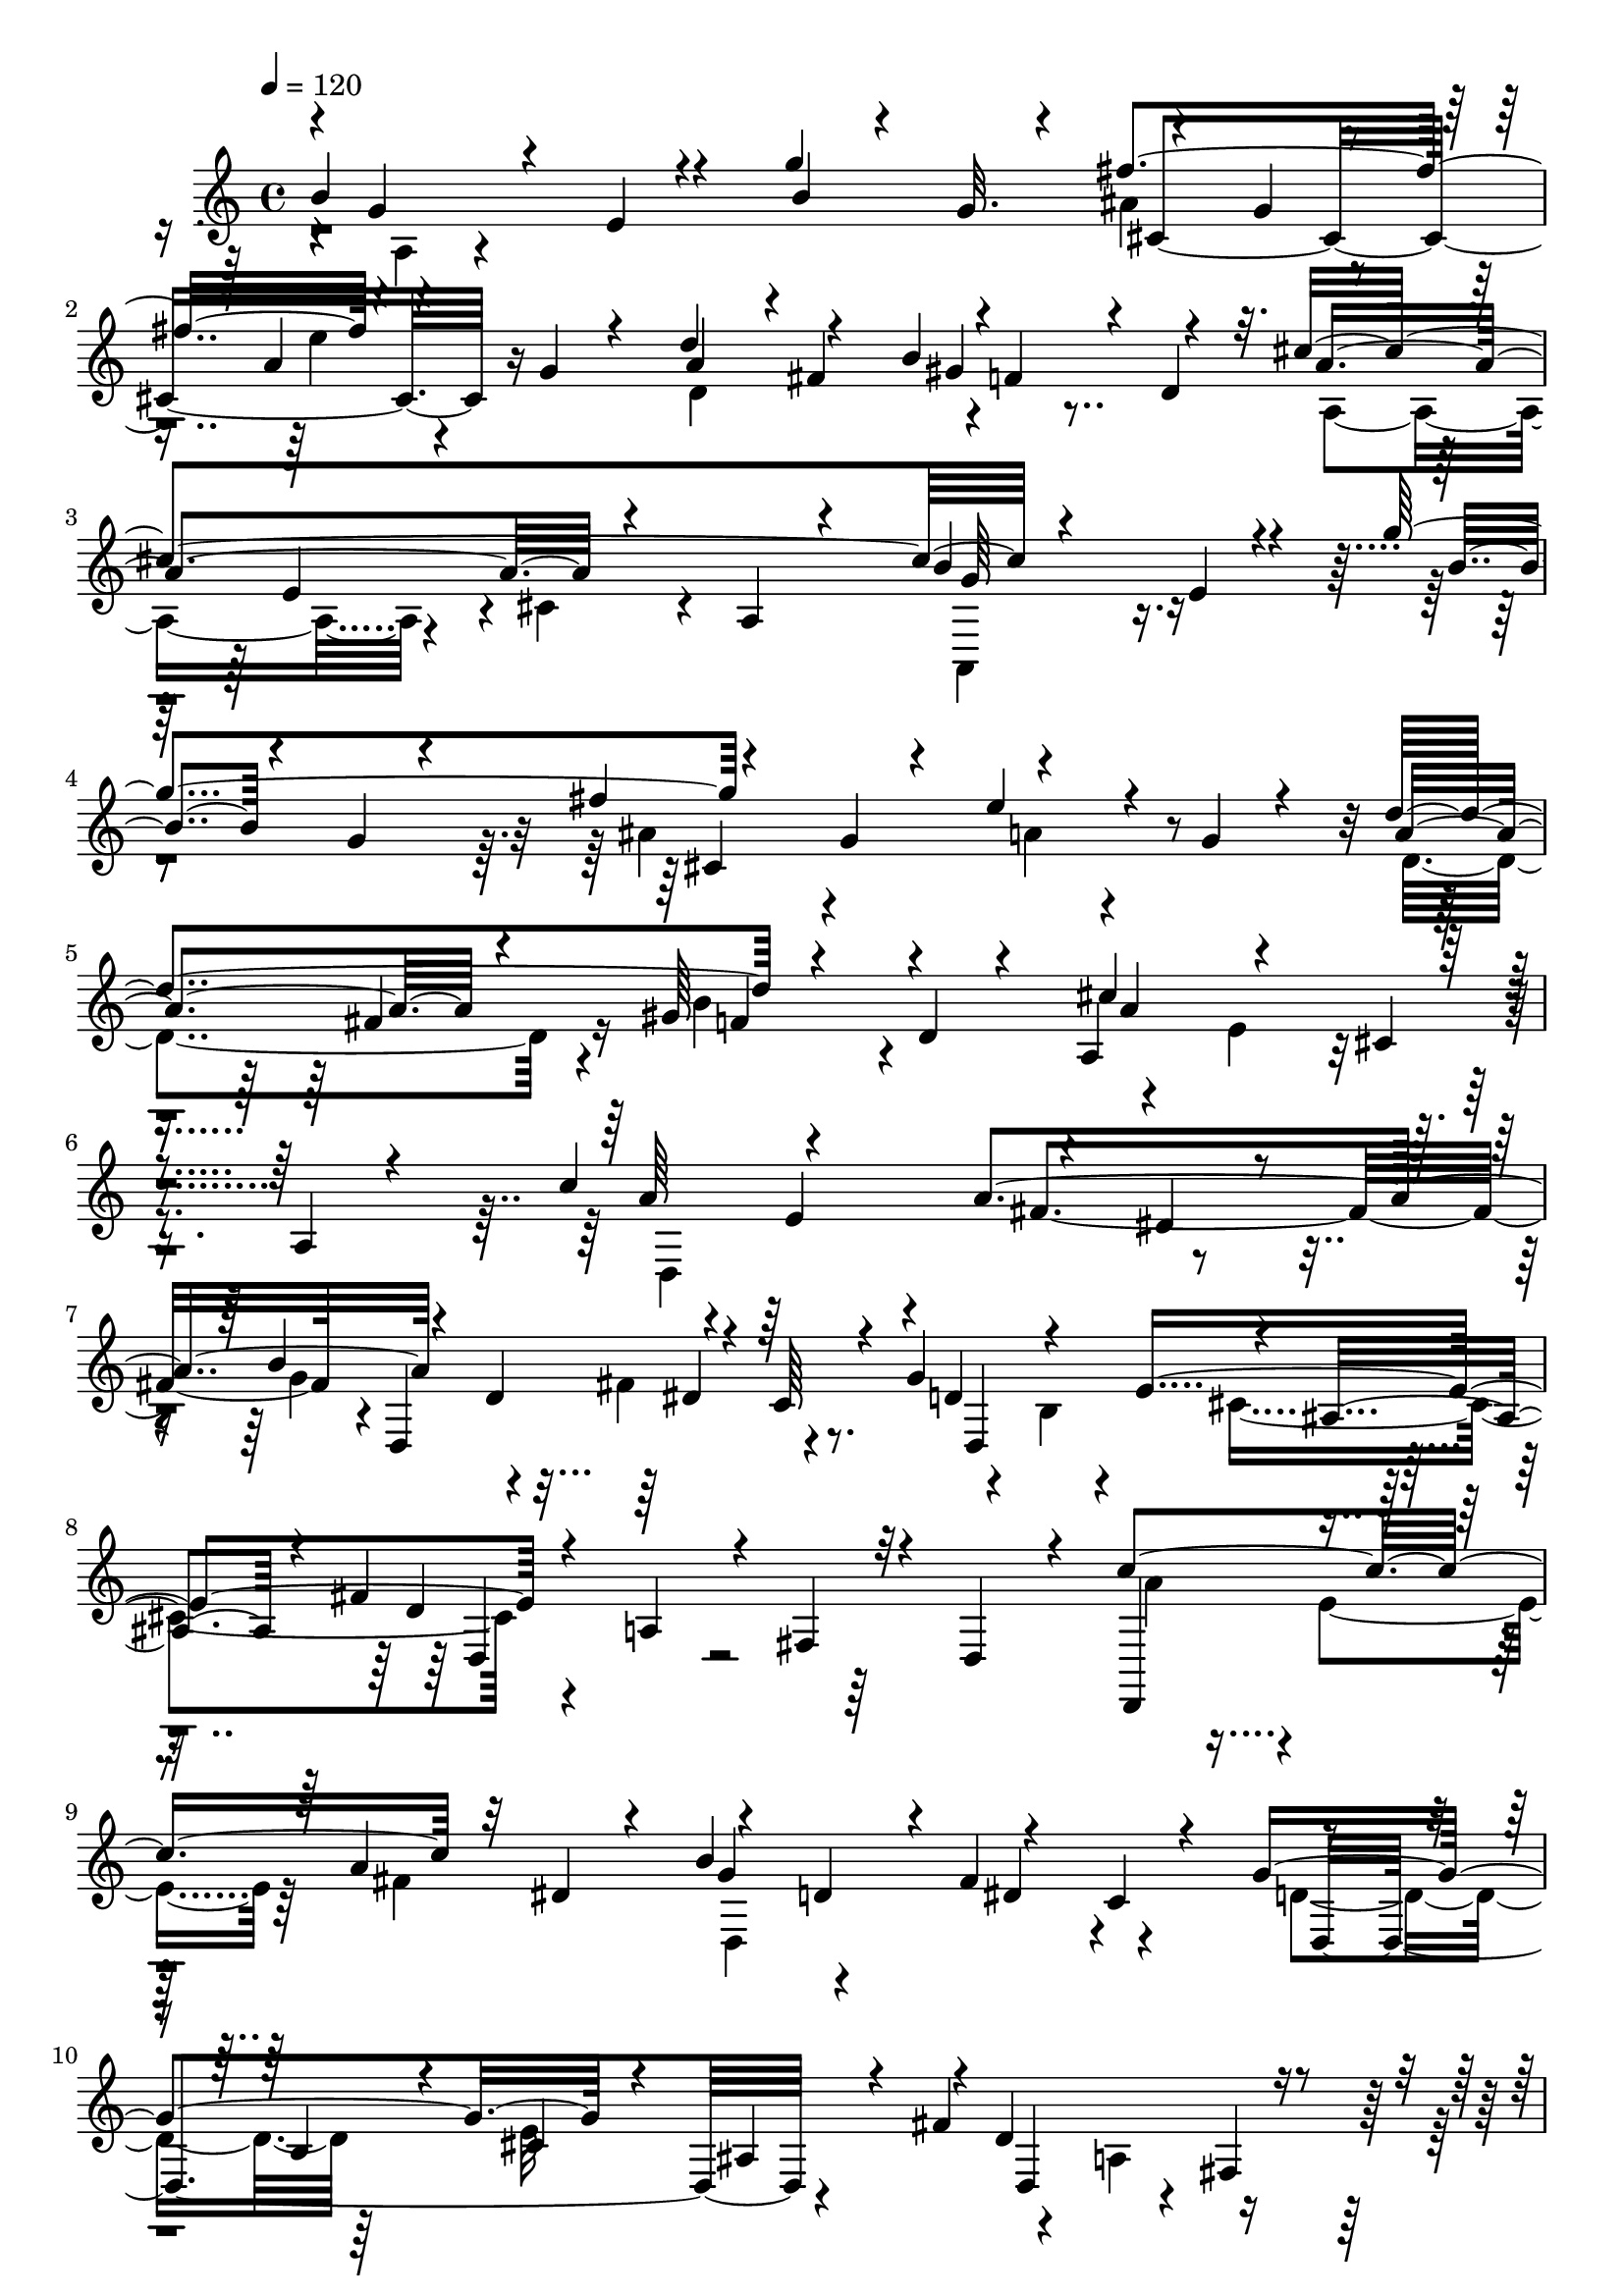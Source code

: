 % Lily was here -- automatically converted by C:\Program Files (x86)\LilyPond\usr\bin\midi2ly.py from C:\1\182.MID
\version "2.14.0"

\layout {
  \context {
    \Voice
    \remove "Note_heads_engraver"
    \consists "Completion_heads_engraver"
    \remove "Rest_engraver"
    \consists "Completion_rest_engraver"
  }
}

trackAchannelA = {


  \key c \major
    
  \time 4/4 
  

  \key c \major
  
  \tempo 4 = 120 
  
}

trackAchannelB = \relative c {
  \voiceOne
  b''4*528/480 r4*320/480 g'4*700/480 r4*164/480 g,4*116/480 r4*156/480 a4*138/480 
  r4*102/480 g4*85/480 r4*173/480 d'4*310/480 r4*220/480 b4*350/480 
  r4*200/480 cis4*1534/480 r4*298/480 e,4*56/480 r4*262/480 g'4*782/480 
  r4*302/480 g,4*62/480 r4*152/480 e'4*188/480 r4*124/480 g,4*82/480 
  r4*220/480 d'4*598/480 r4*250/480 d,4*88/480 r4*256/480 a4*432/480 
  r4*252/480 cis4*98/480 r4*290/480 a4*94/480 r4*454/480 c'4*714/480 
  r4*142/480 dis,4*132/480 r4*160/480 b'4*642/480 r4*140/480 c,64*5 
  r4*100/480 g'4*626/480 r4*140/480 ais,4*246/480 r4*34/480 fis'4*806/480 
  r4*58/480 d,4*250/480 r4*88/480 c''4*822/480 r32 dis,4*130/480 
  r4*136/480 b'4*584/480 r4*178/480 c,4*116/480 r4*184/480 g'4*722/480 
  r4*136/480 ais,4*196/480 r4*132/480 fis'4*788/480 r4*226/480 d,4*470/480 
  r4*14/480 d'4*512/480 r4*162/480 gis4*644/480 r4*188/480 e,4*200/480 
  r4*70/480 b''4*670/480 r4*192/480 e,4*370/480 r4*326/480 d4*346/480 
  r4*16/480 a'4*836/480 r4*138/480 cis,,4*286/480 r4*2/480 b4*670/480 
  r4*108/480 gis'4*142/480 r4*126/480 a'64*23 r4*190/480 fis4*260/480 
  r4*8/480 cis'4*738/480 r4*356/480 d,4*244/480 r4*134/480 a'4*1006/480 
  r4*116/480 cis,,4*222/480 r4*398/480 b''4*558/480 r4*334/480 g'4*770/480 
  r4*202/480 g,4*88/480 r4*130/480 a4*190/480 r4*96/480 g4*84/480 
  r4*160/480 d'4*290/480 r4*222/480 b4*292/480 r4*238/480 a4*408/480 
  r4*130/480 cis,4*66/480 r4*202/480 a4*68/480 r4*238/480 a,4*280/480 
  r4*80/480 e''4*52/480 r4*358/480 b'4*129/480 r4*287/480 g4*104/480 
  r4*272/480 fis'4*662/480 r4*232/480 g,4*96/480 r4*212/480 d'4*830/480 
  r4*198/480 d,4*220/480 r4*158/480 cis'4*1814/480 r4*872/480 g'4*3688/480 
}

trackAchannelBvoiceB = \relative c {
  \voiceThree
  r4*20/480 g''4*252/480 r4*196/480 e4*63/480 r4*341/480 b'4*134/480 
  r4*176/480 g32. r4*146/480 fis'4*644/480 r4*432/480 a,4*280/480 
  r4*8/480 fis4*260/480 r4*2/480 f4*228/480 r4*28/480 d4*188/480 
  r32. a'4*668/480 r4*266/480 a,4*80/480 r4*404/480 b'4*448/480 
  r4*304/480 b4*108/480 r4*178/480 g4*68/480 r4*293/480 fis'4*643/480 
  r4*592/480 a,4*348/480 r4*196/480 gis64*9 r4*372/480 cis4*772/480 
  r4*862/480 a64*11 r4*242/480 a4*638/480 r4*212/480 d,4*244/480 
  r4*512/480 d4*282/480 r4*220/480 e4*634/480 r4*194/480 a,4*246/480 
  r4*48/480 fis4*208/480 r32*7 d,4*346/480 r4*290/480 a'''4*542/480 
  r4*204/480 d,4*232/480 r4*22/480 fis4*624/480 r4*220/480 b,4*242/480 
  r4*50/480 cis4*616/480 r4*12/480 d4*738/480 r4*722/480 fis4*920/480 
  r32 gis,4*130/480 r4*138/480 a'4*590/480 r4*246/480 fis4*556/480 
  r4*344/480 dis4*352/480 r4*418/480 a4*1246/480 r4*224/480 b4*292/480 
  r4*516/480 fis4*352/480 r4*230/480 d4*426/480 r4*156/480 e4*1382/480 
  r4*88/480 a4*672/480 r4*46/480 e4*111/480 r4*917/480 g'4*338/480 
  r4*74/480 e32 r4*726/480 g4*86/480 r4*203/480 cis,4*832/480 r4*277/480 a'4*226/480 
  r4*44/480 fis4*128/480 r4*128/480 gis4*92/480 r4*134/480 d4*138/480 
  r4*140/480 cis'4*624/480 r4*498/480 g4*289/480 r4*565/480 g'4*778/480 
  r4*264/480 g,4*80/480 r4*174/480 a4*336/480 r64*9 d,4*444/480 
  r4*222/480 b'4*770/480 r4*368/480 e,4*1124/480 r4*1166/480 a,,4*3670/480 
}

trackAchannelBvoiceC = \relative c {
  \voiceFour
  r4*34/480 a'4*102/480 r4*1288/480 ais'4*410/480 r4*154/480 e'4*152/480 
  r4*366/480 d,4*516/480 r4*576/480 a4*386/480 r4*222/480 cis4*122/480 
  r4*696/480 a,4*316/480 r4*1068/480 ais''4*364/480 r4*242/480 a4*130/480 
  r4*490/480 d,4*422/480 r4*122/480 b'4*686/480 r4*288/480 e,4*314/480 
  r4*986/480 d,4*892/480 r4*244/480 g'4*304/480 r4*214/480 fis4*596/480 
  r4*184/480 b,4*214/480 r4*33/480 cis4*631/480 r4*1120/480 a'4*332/480 
  r4*6/480 e4*274/480 r64 fis4*516/480 d,4*708/480 r4*338/480 d'4*294/480 
  r64*9 e32*11 r4*280/480 a,4*322/480 r4*847/480 b,4*969/480 r4*266/480 fis'4*592/480 
  r4*248/480 a8 r4*28/480 cis'4*758/480 r4*966/480 cis,8. r4*498/480 fis4*648/480 
  r4*464/480 cis,4*559/480 r4*3/480 b''4*594/480 r4*274/480 e,4*244/480 
  r4*78/480 dis4*314/480 r4*852/480 cis4*430/480 r4*1006/480 a,8. 
  r4*1133/480 ais''4*380/480 r4*183/480 e'4*192/480 r4*354/480 d,4*376/480 
  r4*148/480 f4*114/480 r4*392/480 a,4*382/480 r4*738/480 b'4*482/480 
  r4*1069/480 ais4*446/480 r128*11 e'4*228/480 r4*378/480 a,4*296/480 
  r4*22/480 fis4*176/480 r4*168/480 gis4*684/480 r4*58/480 a4*1704/480 
}

trackAchannelBvoiceD = \relative c {
  r4*1446/480 cis'4*732/480 r16*7 gis'4*148/480 r4*730/480 e4*228/480 
  r4*906/480 g64*11 r4*1074/480 cis,4*832/480 r4*622/480 fis4*184/480 
  r16 f4*168/480 r4*470/480 a4*768/480 r4*1164/480 e4*230/480 r4*32/480 fis4*608/480 
  r4*10/480 d,4*758/480 r4*252/480 d4*756/480 r4*272/480 d'4*704/480 
  r64*55 g4*244/480 r4*250/480 dis4*296/480 r4*298/480 d,4*856/480 
  r4*322/480 d4*518/480 r4*82/480 fis4*230/480 r4*966/480 b32*5 
  r4*56/480 a4*260/480 r32*5 cis,4*588/480 r4*528/480 e4*1474/480 
  r4*548/480 e4*268/480 r4*286/480 d'4*544/480 r4*826/480 e,4*216/480 
  r32*21 b''4*1010/480 r4*3100/480 fis'4*606/480 r4*1784/480 e,4*130/480 
  r16*19 cis4*914/480 r4*962/480 f4*366/480 r4*380/480 a,4*548/480 
  r64*9 cis4*248/480 r4*346/480 a4*274/480 
}

trackAchannelBvoiceE = \relative c {
  r4*12115/480 dis'4*348/480 r4*1255/480 d,4*448/480 r4*7384/480 d4*614/480 
  r4*566/480 b''4*814/480 r4*1690/480 gis4*334/480 r4*1990/480 gis4*658/480 
}

trackAchannelBvoiceF = \relative c {
  \voiceTwo
  r4*22748/480 gis''4*776/480 r4*1715/480 a,4*239/480 
}

trackA = <<
  \context Voice = voiceA \trackAchannelA
  \context Voice = voiceB \trackAchannelB
  \context Voice = voiceC \trackAchannelBvoiceB
  \context Voice = voiceD \trackAchannelBvoiceC
  \context Voice = voiceE \trackAchannelBvoiceD
  \context Voice = voiceF \trackAchannelBvoiceE
  \context Voice = voiceG \trackAchannelBvoiceF
>>


\score {
  <<
    \context Staff=trackA \trackA
  >>
  \layout {}
  \midi {}
}
